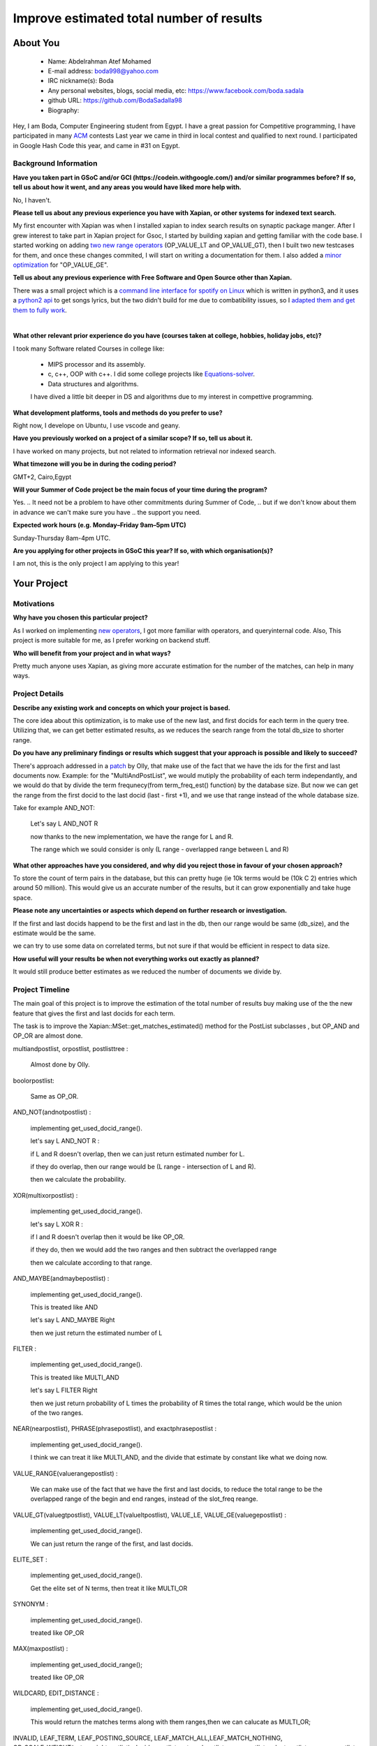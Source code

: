 .. This document is written in reStructuredText, a simple and unobstrusive
.. markup language.  For an introduction to reStructuredText see:
..
.. https://www.sphinx-doc.org/en/master/usage/restructuredtext/basics.html
..
.. Lines like this which start with `.. ` are comments which won't appear
.. in the generated output.
..
.. To apply for a GSoC project with Xapian, please fill in the template below.
.. Placeholder text for where you're expected to write something says "FILLME"
.. - search for this in the generated PDF to check you haven't missed anything.
..
.. See our GSoC Project Ideas List for some suggested project ideas:
.. https://trac.xapian.org/wiki/GSoCProjectIdeas
..
.. You are also most welcome to propose a project based on your own ideas.
..
.. From experience the best proposals are ones that are discussed with us and
.. improved in response to feedback.  You can share draft applications with
.. us by forking the git repository containing this file, filling in where
.. it says "FILLME", committing your changes and pushing them to your fork,
.. then opening a pull request to request us to review your draft proposal.
.. You can do this even before applications officially open.
..
.. IMPORTANT: Your application is only valid is you upload a PDF of your
.. proposal to the GSoC website at https://summerofcode.withgoogle.com/ - you
.. can generate a PDF of this proposal using "make pdf".  You can update the
.. PDF proposal right up to the deadline by just uploading a new file, so don't
.. leave it until the last minute to upload a version.  The deadline is
.. strictly enforced by Google, with no exceptions no matter how creative your
.. excuse.
..
.. If there is additional information which we haven't explicitly asked for
.. which you think is relevant, feel free to include it. For instance, since
.. work on Xapian often draws on academic research, it's important to cite
.. suitable references both to support any position you take (such as
.. 'algorithm X is considered to perform better than algorithm Y') and to show
.. which ideas underpin your project, and how you've had to develop them
.. further to make them practical for Xapian.
..


.. For academic research, it's helpful to include a URL if the paper is
.. freely available online (via an author's website or preprint server,
.. for instance). Not all Xapian contributors have free access to academic
.. publishers. You should still provide all the normal information used
.. when citing academic papers.
..


.. You're welcome to include diagrams or other images if you think they're
.. helpful - for how to do this see:
.. https://www.sphinx-doc.org/en/master/usage/restructuredtext/basics.html#images
..
.. Please take care to address all relevant questions - attention to detail
.. is important when working with computers!
..
.. If you have any questions, feel free to come and chat with us on IRC, or
.. send a mail to the mailing lists.  To answer a very common question, it's
.. the mentors who between them decide which proposals to accept - Google just
.. tell us HOW MANY we can accept (and they tell us that AFTER student
.. applications close).
..
.. Here are some useful resources if you want some tips on putting together a
.. good application:
..
.. "Writing a Proposal" from the GSoC Student Guide:
.. https://google.github.io/gsocguides/student/writing-a-proposal
..
.. "How to write a kick-ass proposal for Google Summer of Code":
.. https://teom.wordpress.com/2012/03/01/how-to-write-a-kick-ass-proposal-for-google-summer-of-code/

======================================
Improve estimated total number of results
======================================

About You
=========

 * Name: Abdelrahman Atef Mohamed

 * E-mail address: boda998@yahoo.com

 * IRC nickname(s): Boda

 * Any personal websites, blogs, social media, etc: https://www.facebook.com/boda.sadala

 * github URL: https://github.com/BodaSadalla98

 * Biography:



Hey, I am Boda, Computer Engineering student from Egypt.
I have a great passion for Competitive programming, I have participated in many
`ACM  <https://en.wikipedia.org/wiki/International_Collegiate_Programming_Contest/>`_ contests
Last year we came in third in local contest and qualified to next round. I participated in Google Hash Code this year, and came in #31 on Egypt.


Background Information
----------------------

.. The answers to these questions help us understand you better, so that we can
.. help ensure you have an appropriately scoped project and match you up with a
.. suitable mentor or mentors.  So please be honest - it's OK if you don't have
.. much experience, but it's a problem if we aren't aware of that and propose
.. an overly ambitious project.

**Have you taken part in GSoC and/or GCI (https://codein.withgoogle.com/) and/or
similar programmes before?  If so, tell us about how it went, and any areas you
would have liked more help with.**

No, I haven't.


**Please tell us about any previous experience you have with Xapian, or other
systems for indexed text search.**

My first encounter with Xapian was when I installed xapian to index search results on synaptic package manger.
After I grew interest to take part in Xapian project for Gsoc, I started by building xapian and getting familiar with the code base.
I started working on adding `two new range operators <https://github.com/xapian/xapian/pull/289/>`_ (OP_VALUE_LT and OP_VALUE_GT), then I built two new testcases for them, and once these
changes commited, I will start on writing a documentation for them.
I also added a `minor optimization <https://github.com/xapian/xapian/commit/3c56e5db5b8f3696fd8f311793c62921eb413ef8/>`_ for "OP_VALUE_GE".

**Tell us about any previous experience with Free Software and Open Source
other than Xapian.**

There was a small project which is a `command line interface for spotify on Linux <https://github.com/pwittchen/spotify-cli-linux/>`_
which is written in python3, and it uses a `python2 api <https://github.com/enricobacis/lyricwikia/>`_ to get songs lyrics, but the two
didn't build for me due to combatibility issues, so I `adapted them and get them to fully work <https://github.com/BodaSadalla98/spotify-cli-linux/>`_.


|

**What other relevant prior experience do you have (courses taken at college,
hobbies, holiday jobs, etc)?**

I took many Software related Courses in college like:

	* MIPS processor and its assembly.
 	* c, c++, OOP with c++. I did some college projects like `Equations-solver <https://github.com/BodaSadalla98/Equations-Solver/>`_.
	* Data structures and algorithms.
	I have dived a little bit deeper in DS and algorithms due to my interest in compettive programming.

**What development platforms, tools and methods do you prefer to use?**

Right now, I develope on Ubuntu, I use vscode and geany.

**Have you previously worked on a project of a similar scope?  If so, tell us
about it.**

I have worked on many projects, but not related to information retrieval nor indexed search.

**What timezone will you be in during the coding period?**



GMT+2, Cairo,Egypt


.. Please give at least the offset from GMT, but ideally also the timezone
.. name so we aren't surprised by any differences around daylight savings
.. time, which don't all line up in different parts of the world.



**Will your Summer of Code project be the main focus of your time during the
program?**

Yes.
.. It need not be a problem to have other commitments during Summer of Code,
.. but if we don't know about them in advance we can't make sure you have
.. the support you need.



**Expected work hours (e.g. Monday–Friday 9am–5pm UTC)**

.. A common mistake is to think you can work a huge number of hours per week
.. for the entire duration of Summer of Code. If you try, you run the risk of
.. making yourself exhausted or ill, which may mean you are unable to keep
.. working right the way through. It's important to take good care of
.. yourself. Make sure you leave adequate time for other commitments, as well
.. as for eating, exercising, sleeping and socialising. Summer of Code
.. doesn't have to take over your life; it's better to think of it as you
.. would a job, leaving time to do other things.
..
.. If you have commitments for particular periods of Summer of Code, such as
.. exams or personal or family events, then please note in your timeline
.. (further down) when you'll be unable to work on your project. Providing
.. these are few, it is usually possible to get enough done across Summer of
.. Code to make for a worthwhile project.


Sunday-Thursday 8am-4pm UTC.

**Are you applying for other projects in GSoC this year?  If so, with which
organisation(s)?**

.. We understand students sometimes want to apply to more than one org and
.. we don't have a problem with that, but it's helpful if we're aware of it
.. so that we know how many backup choices we might need.

I am not, this is the only project I am applying to this year!

Your Project
============

Motivations
-----------

**Why have you chosen this particular project?**

As I worked on implementing `new operators <https://github.com/xapian/xapian/pull/289/>`_, I got more familiar with operators, and queryinternal
code. Also, This project is more suitable for me, as I prefer working on backend stuff.

**Who will benefit from your project and in what ways?**

Pretty much anyone uses Xapian, as giving more accurate estimation for the number of the matches, can help in many ways.

.. For example, think about the likely user-base, what they currently have to
.. do and how your project will improve things for them.


Project Details
---------------

.. Please go into plenty of detail in this section.

**Describe any existing work and concepts on which your project is based.**


The core idea about this optimization, is to make use of the new last, and first docids for each term in the query tree.
Utilizing that, we can get better estimated results, as we reduces the search range from the total db_size to shorter range.


**Do you have any preliminary findings or results which suggest that your
approach is possible and likely to succeed?**

There's approach addressed in a `patch <https://oligarchy.co.uk/xapian/patches/docid-ranges-in-matcher.patch/>`_ by Olly,
that make use of the fact that we have the ids for the first and last documents now.
Example: for the "MultiAndPostList", we would mutiply the probability of each term independantly, and we would do that by
divide the term frequnecy(from term_freq_est() function) by the database size. But now we can get the range from the first docid to the last docid
(last - first +1), and we use that range instead of the whole database size.

Take for example AND_NOT:

	Let's say  L AND_NOT R

	now thanks to the new implementation, we have the range for L and R.

	The range which we sould consider is only (L range - overlapped range between L and R)




**What other approaches have you considered, and why did you reject those in
favour of your chosen approach?**


To store the count of term pairs in the database, but this can pretty huge
(ie 10k terms would be (10k C 2) entries which around 50 million).
This would give us an accurate number of the results, but it can grow exponentially
and take huge space.


**Please note any uncertainties or aspects which depend on further research or
investigation.**

If the first and last docids happend to be the first and last in the db, then our range would be same (db_size), and the estimate would be the same.

we can try to use some data on correlated terms, but not sure if that would be efficient in respect to data size.

**How useful will your results be when not everything works out exactly as
planned?**

It would still produce better estimates as we reduced the number of documents we divide by.

Project Timeline
----------------

The main goal of this project is to improve the estimation of the total number of results buy making use of the
the new feature that gives the first and last docids for each term.

The task is to improve the Xapian::MSet::get_matches_estimated() method for the PostList subclasses , but OP_AND and OP_OR are almost done.


multiandpostlist, orpostlist, postlisttree :

	Almost done by Olly.
boolorpostlist:

	Same as OP_OR.
AND_NOT(andnotpostlist) :

	implementing get_used_docid_range().

	let's say  L AND_NOT R :

	if L and R doesn't overlap, then we can just return estimated number for L.

	if they do overlap, then our range would be (L range - intersection of L and R).

	then we calculate the probability.

XOR(multixorpostlist) :

	implementing get_used_docid_range().

	let's say L XOR R :

	if l and R doesn't overlap then it would be like OP_OR.

	if they do, then we would add the two ranges and  then subtract the overlapped range

	then we calculate according to that range.

AND_MAYBE(andmaybepostlist) :

	implementing get_used_docid_range().

	This is treated like AND

	let's say L AND_MAYBE Right

	then we just return the estimated number of L

FILTER :

	implementing get_used_docid_range().

	This is treated like MULTI_AND

	let's say L FILTER Right

	then we just return probability of L times the probability of R times the total range, which would be the union of the two ranges.

NEAR(nearpostlist), PHRASE(phrasepostlist), and exactphrasepostlist :

	implementing get_used_docid_range().

	I think we can treat it like MULTI_AND, and the divide that estimate by constant like what we doing now.

VALUE_RANGE(valuerangepostlist) :

	We can make use of the fact that we have the first and last docids, to reduce the total range to be the overlapped range of the
	begin and end ranges, instead of the slot_freq reange.

VALUE_GT(valuegtpostlist), VALUE_LT(valueltpostlist), VALUE_LE, VALUE_GE(valuegepostlist) :

	implementing get_used_docid_range().

	We can just return the range of the first, and last docids.

ELITE_SET :

	implementing get_used_docid_range().

	Get the elite set of N terms, then treat it like MULTI_OR

SYNONYM :

	implementing get_used_docid_range().

	treated like OP_OR

MAX(maxpostlist) :

	implementing get_used_docid_range();

	treated like OP_OR

WILDCARD, EDIT_DISTANCE :

	implementing get_used_docid_range().

	This would return the matches terms along with them ranges,then we can calucate as MULTI_OR;

INVALID, LEAF_TERM, LEAF_POSTING_SOURCE, LEAF_MATCH_ALL,LEAF_MATCH_NOTHING, OP_SCALE_WEIGHT(extraweightpostlist),
deciderpostlist, externalpostlist, orpospostlist, selectpostlist, wrapperpostlist  :

	Unrelated.

|

My initial plan is as follow:

	**Every week would be 3 days of coding, 2 days of testing and documenting.**

	**BY the end of every week, new edits should be ready to be merged.**
|

First three weeks of bonding :

	week one and two : get familiar with the Xapian::matcher code base.

	week three : setup debug environment, and how to test project parts, read c++ concepts on developers guide.
week 1 : Work on OP_AND_NOT

week 2 : Work on OP_XOR,  boolorpostlist.

week 3 : Work on OP_AND_MAYBE

week 4 : Work on OP_FILTER

10 June : Final exams (this is an estimate,official schedule isn't announced yet.)

First Evaluation

week 5 : Work on OP_ELITE_SET

week 6 : Work on OP_SYNONYM, OP_MAX

week 7 : Work on : NEAR, PHRASE, and exactphrasepostlist.

week 8 : Work on OP_WILDCARD, and OP_EDIT_DISTANCE

Second Evaluation

week 9 : Work on OP_VALUE_RANGE

week 10 : Work on OP_VALUE_GT, OP_VALUE_GE, OP_VALUE_LT, and OP_VALUE_LE

week 11 , 12 : stretch goal : start a research on whether we can use a standard language datasets to calculate correlation between terms
and use it to tweak the estimates. Initial idea, to start with only strong correlated terms, and see how much improvement would that make.

I think,we would finish the main goal before the tenth week, and we would have more time for the stretch goal. I think we would't be able to finish this stretch goals
by Gsoc end date, but by then if we found positive feedback from this approach, we can continue work on it.

.. We want you to think about the order you will work on your project, and
.. how long you think each part will take.  The parts should be AT MOST a
.. week long, or else you won't be able to realistically judge how long
.. they might take.  Even a week is too long really.  Try to break larger
.. tasks down into sub-tasks.
..
.. The timeline helps both you and us to know what you should do next, and how
.. on track you are.  Your plan certainly isn't set in stone - as you work on
.. your project, it may become clear that it is better to work on aspects in a
.. different order, or you may some things take longer than expected, and the
.. scope of the project may need to be adjusted.  If you think that's the
.. case during the project, it's better to talk to us about it sooner rather
.. than later.
..
.. You should strive to break your project down into a series of stages each of
.. which is in turn divided into the implementation, testing, and documenting of
.. a part of your project. What we're ideally looking for is for each stage to
.. be completed and merged in turn, so that it can be included in a future
.. release of Xapian. Even if you don't manage to achieve everything you
.. planned to, the stages you do complete are more likely to be useful if
.. you've structured your project that way. It also allows us to reliably
.. determine your progress, and should be more satisfying for you - you'll be
.. able to see that you've achieved something useful much sooner!
..
.. Look at the dates in the timeline:
.. https://summerofcode.withgoogle.com/how-it-works/
..
.. There are about 3 weeks of "community bonding" after accepted students are
.. announced.  During this time you should aim to complete any further research
.. or other issues which need to be done before you can start coding, and to
.. continue to get familiar with the code you'll be working on.  Your mentors
.. are there to help you with this.  We realise that many students have classes
.. and/or exams in this time, so we certainly aren't expecting full time work
.. on your project, but you should aim to complete preliminary work such that
.. you can actually start coding at the start of the coding period.
..
.. The coding period is broken into three blocks of about 4 weeks each, with
.. an evaluation after each block.  The evaluations are to help keep you on
.. track, and consist of brief evaluation forms sent to GSoC by both the
.. student and the mentor, and a chance to explicitly review how your project
.. is going with Xapian mentors.
..
.. If you will have other commitments during the project time (for example,
.. any university classes or exams, vacations, etc), make sure you include them
.. in your project timeline.


Previous Discussion of your Project
-----------------------------------

.. If you have discussed your project on our mailing lists please provide a
.. link to the discussion in the list archives.  If you've discussed it on
.. IRC, please say so (and the IRC handle you used if not the one given
.. above).
..
.. One of the things we've discovered sets apart many of the best applications
.. is that the students in question have discussed the project with us before
.. submitting their proposal.

I discussed it with Olly and James on IRC channel

Licensing of your contributions to Xapian
-----------------------------------------

**Do you agree to dual-license all your contributions to Xapian under the GNU
GPL version 2 and all later versions, and the MIT/X licence?**

For the avoidance of doubt this includes all contributions to our wiki, mailing
lists and documentation, including anything you write in your project's wiki
pages.


I do!


.. For more details, including the rationale for this with respect to code,
.. please see the "License grant" section of our developer guide:
.. https://xapian-developer-guide.readthedocs.io/en/latest/contributing/contributing-changes.html#license-grant



Use of Existing Code
--------------------

**If you already know about existing code you plan to incorporate or libraries
you plan to use, please give details.**


I don't know yet.

.. Code reuse is often a desirable thing, but we need to have a clear
.. provenance for the code in our repository, and to ensure any dependencies
.. don't have conflicting licenses.  So if you plan to use or end up using code
.. which you didn't write yourself as part of the project, it is very important
.. to clearly identify that code (and keep existing licensing and copyright
.. details intact), and to check with the mentors that it is OK to use.

